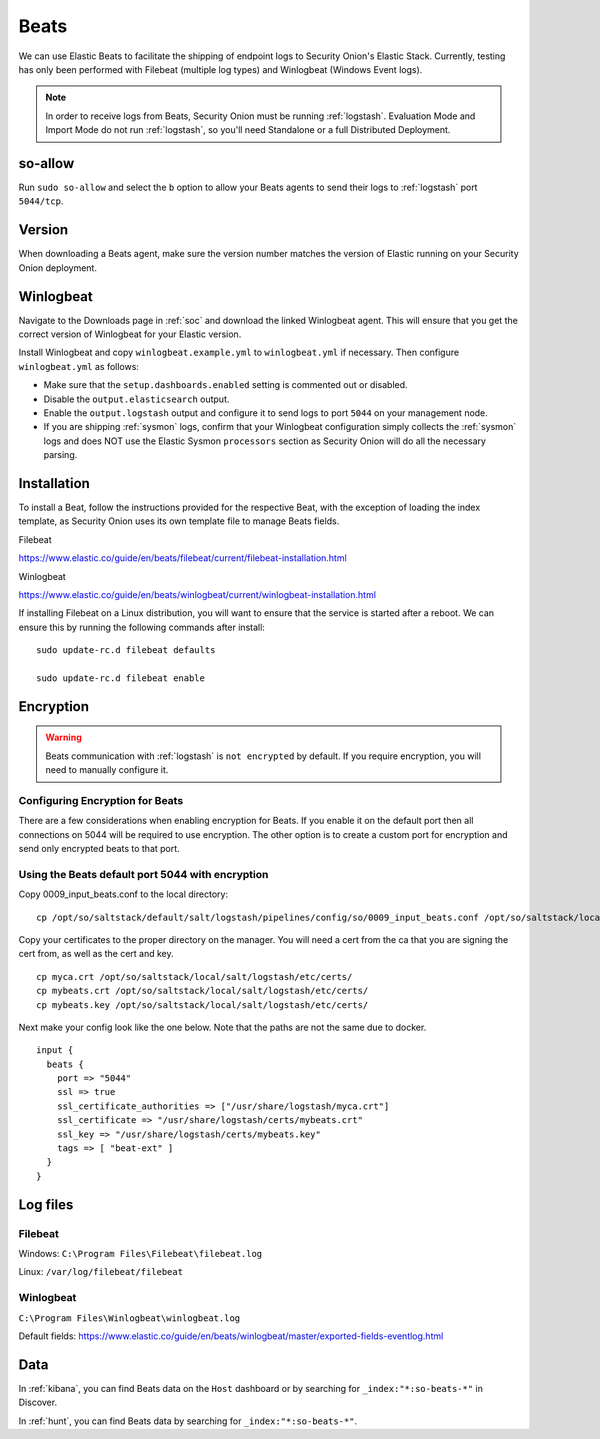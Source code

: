 .. _beats:

Beats
=====

We can use Elastic Beats to facilitate the shipping of endpoint logs to Security Onion's Elastic Stack. Currently, testing has only been performed with Filebeat (multiple log types) and Winlogbeat (Windows Event logs).

.. note::

   In order to receive logs from Beats, Security Onion must be running :ref:`logstash`. Evaluation Mode and Import Mode do not run :ref:`logstash`, so you'll need Standalone or a full Distributed Deployment.

so-allow
--------

Run ``sudo so-allow`` and select the ``b`` option to allow your Beats agents to send their logs to :ref:`logstash` port ``5044/tcp``.

Version
-------

When downloading a Beats agent, make sure the version number matches the version of Elastic running on your Security Onion deployment.

Winlogbeat
----------

Navigate to the Downloads page in :ref:`soc` and download the linked Winlogbeat agent. This will ensure that you get the correct version of Winlogbeat for your Elastic version.

Install Winlogbeat and copy ``winlogbeat.example.yml`` to ``winlogbeat.yml`` if necessary. Then configure ``winlogbeat.yml`` as follows:

* Make sure that the ``setup.dashboards.enabled`` setting is commented out or disabled.
* Disable the ``output.elasticsearch`` output.
* Enable the ``output.logstash`` output and configure it to send logs to port ``5044`` on your management node.
* If you are shipping :ref:`sysmon` logs, confirm that your Winlogbeat configuration simply collects the :ref:`sysmon` logs and does NOT use the Elastic Sysmon ``processors`` section as Security Onion will do all the necessary parsing.

.. seealso::

	Check out our Winlogbeat video at https://youtu.be/Xz-7oDrZdQY!

Installation
------------

To install a Beat, follow the instructions provided for the respective Beat, with the exception of loading the index template, as Security Onion uses its own template file to manage Beats fields.

Filebeat

https://www.elastic.co/guide/en/beats/filebeat/current/filebeat-installation.html

Winlogbeat

https://www.elastic.co/guide/en/beats/winlogbeat/current/winlogbeat-installation.html

If installing Filebeat on a Linux distribution, you will want to ensure that the service is started after a reboot.  We can ensure this by running the following commands after install:

::

   sudo update-rc.d filebeat defaults

   sudo update-rc.d filebeat enable

Encryption
----------

.. warning::

   Beats communication with :ref:`logstash` is ``not encrypted`` by default. If you require encryption, you will need to manually configure it.

Configuring Encryption for Beats
~~~~~~~~~~~~~~~~~~~~~~~~~~~~~~~~

There are a few considerations when enabling encryption for Beats. If you enable it on the default port then all connections on 5044 will be required to use encryption. The other option is to create a custom port for encryption and send only encrypted beats to that port.  
   
Using the Beats default port 5044 with encryption
~~~~~~~~~~~~~~~~~~~~~~~~~~~~~~~~~~~~~~~~~~~~~~~~~

Copy 0009_input_beats.conf to the local directory:

::

    cp /opt/so/saltstack/default/salt/logstash/pipelines/config/so/0009_input_beats.conf /opt/so/saltstack/local/salt/logstash/pipelines/config/so/0009_input_beats.conf    

Copy your certificates to the proper directory on the manager. You will need a cert from the ca that you are signing the cert from, as well as the cert and key.

::

    cp myca.crt /opt/so/saltstack/local/salt/logstash/etc/certs/
    cp mybeats.crt /opt/so/saltstack/local/salt/logstash/etc/certs/
    cp mybeats.key /opt/so/saltstack/local/salt/logstash/etc/certs/
    
Next make your config look like the one below. Note that the paths are not the same due to docker.
        
::
    
    input {
      beats {
        port => "5044"
        ssl => true
        ssl_certificate_authorities => ["/usr/share/logstash/myca.crt"]
        ssl_certificate => "/usr/share/logstash/certs/mybeats.crt"
        ssl_key => "/usr/share/logstash/certs/mybeats.key"
        tags => [ "beat-ext" ]
      }
    }

Log files
---------

Filebeat
~~~~~~~~

Windows: ``C:\Program Files\Filebeat\filebeat.log``

Linux: ``/var/log/filebeat/filebeat``

Winlogbeat
~~~~~~~~~~

``C:\Program Files\Winlogbeat\winlogbeat.log``

Default fields:
https://www.elastic.co/guide/en/beats/winlogbeat/master/exported-fields-eventlog.html

Data
----

In :ref:`kibana`, you can find Beats data on the ``Host`` dashboard or by searching for ``_index:"*:so-beats-*"`` in Discover.

In :ref:`hunt`, you can find Beats data by searching for ``_index:"*:so-beats-*"``.
